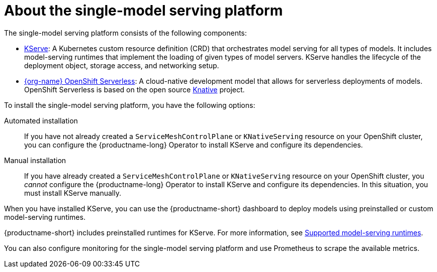:_module-type: CONCEPT

[id="about-the-single-model-serving-platform_{context}"]
= About the single-model serving platform

[role="_abstract"]
The single-model serving platform consists of the following components:

* link:https://github.com/opendatahub-io/kserve[KServe^]: A Kubernetes custom resource definition (CRD) that orchestrates model serving for all types of models. It includes model-serving runtimes that implement the loading of given types of model servers. KServe handles the lifecycle of the deployment object, storage access, and networking setup.

* link:https://docs.redhat.com/en/documentation/red_hat_openshift_serverless/{os-latest-version}/html/about_openshift_serverless/index[{org-name} OpenShift Serverless^]: A cloud-native development model that allows for serverless deployments of models. OpenShift Serverless is based on the open source link:https://knative.dev/docs/[Knative^] project.

ifdef::self-managed[]
* link:https://docs.redhat.com/en/documentation/openshift_container_platform/{ocp-latest-version}/html/service_mesh/index[{org-name} OpenShift Service Mesh^]: A service mesh networking layer that manages traffic flows and enforces access policies. OpenShift Service Mesh is based on the open source link:https://istio.io/[Istio^] project.
endif::[]

ifdef::cloud-service[]
* link:https://docs.redhat.com/en/documentation/red_hat_openshift_service_on_aws/{rosa-latest-version}/html/service_mesh/index[{org-name} OpenShift Service Mesh^]: Service mesh networking layer that manages traffic flows and enforces access policies. OpenShift Service Mesh is based on the open source link:https://istio.io/[Istio^] project.
endif::[]

To install the single-model serving platform, you have the following options:

Automated installation:: If you have not already created a `ServiceMeshControlPlane` or `KNativeServing` resource on your OpenShift cluster, you can configure the {productname-long} Operator to install KServe and configure its dependencies.

Manual installation:: If you have already created a `ServiceMeshControlPlane` or `KNativeServing` resource on your OpenShift cluster, you _cannot_ configure the {productname-long} Operator to install KServe and configure its dependencies. In this situation, you must install KServe manually.

When you have installed KServe, you can use the {productname-short} dashboard to deploy models using preinstalled or custom model-serving runtimes. 

ifdef::upstream[]
{productname-short} includes preinstalled runtimes for KServe. For more information, see link:{odhdocshome}/configuring-your-model-serving-platform/#ref-supported-runtimes_odh-admin[Supported model-serving runtimes].
endif::[]

ifndef::upstream[]
{productname-short} includes preinstalled runtimes for KServe. For more information, see link:{rhoaidocshome}{default-format-url}/configuring-your-model-serving-platform/rhoai-admin_rhoai-admin#ref-supported-runtimes[Supported model-serving runtimes].
endif::[]

You can also configure monitoring for the single-model serving platform and use Prometheus to scrape the available metrics.

// [role="_additional-resources"]
// .Additional resources
